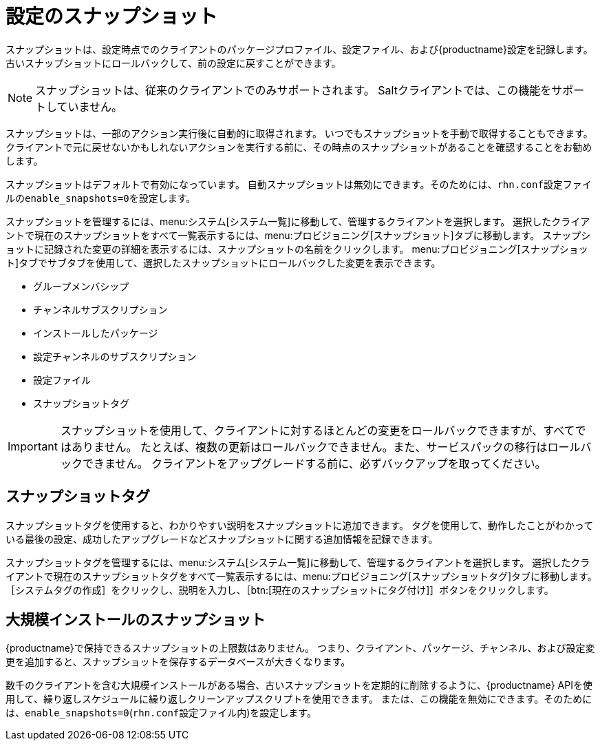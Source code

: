 [[snapshots]]
= 設定のスナップショット

スナップショットは、設定時点でのクライアントのパッケージプロファイル、設定ファイル、および{productname}設定を記録します。 古いスナップショットにロールバックして、前の設定に戻すことができます。

[NOTE]
====
スナップショットは、従来のクライアントでのみサポートされます。 Saltクライアントでは、この機能をサポートしていません。
====

スナップショットは、一部のアクション実行後に自動的に取得されます。 いつでもスナップショットを手動で取得することもできます。 クライアントで元に戻せないかもしれないアクションを実行する前に、その時点のスナップショットがあることを確認することをお勧めします。

スナップショットはデフォルトで有効になっています。 自動スナップショットは無効にできます。そのためには、[path]``rhn.conf``設定ファイルの[parameter]``enable_snapshots=0``を設定します。

スナップショットを管理するには、menu:システム[システム一覧]に移動して、管理するクライアントを選択します。 選択したクライアントで現在のスナップショットをすべて一覧表示するには、menu:プロビジョニング[スナップショット]タブに移動します。 スナップショットに記録された変更の詳細を表示するには、スナップショットの名前をクリックします。 menu:プロビジョニング[スナップショット]タブでサブタブを使用して、選択したスナップショットにロールバックした変更を表示できます。

* グループメンバシップ
* チャンネルサブスクリプション
* インストールしたパッケージ
* 設定チャンネルのサブスクリプション
* 設定ファイル
* スナップショットタグ


[IMPORTANT]
====
スナップショットを使用して、クライアントに対するほとんどの変更をロールバックできますが、すべてではありません。 たとえば、複数の更新はロールバックできません。また、サービスパックの移行はロールバックできません。 クライアントをアップグレードする前に、必ずバックアップを取ってください。
====



== スナップショットタグ

スナップショットタグを使用すると、わかりやすい説明をスナップショットに追加できます。 タグを使用して、動作したことがわかっている最後の設定、成功したアップグレードなどスナップショットに関する追加情報を記録できます。

スナップショットタグを管理するには、menu:システム[システム一覧]に移動して、管理するクライアントを選択します。 選択したクライアントで現在のスナップショットタグをすべて一覧表示するには、menu:プロビジョニング[スナップショットタグ]タブに移動します。 ［[guimenu]``システムタグの作成``］をクリックし、説明を入力し、［btn:[現在のスナップショットにタグ付け]］ボタンをクリックします。



== 大規模インストールのスナップショット

{productname}で保持できるスナップショットの上限数はありません。 つまり、クライアント、パッケージ、チャンネル、および設定変更を追加すると、スナップショットを保存するデータベースが大きくなります。

数千のクライアントを含む大規模インストールがある場合、古いスナップショットを定期的に削除するように、{productname} APIを使用して、繰り返しスケジュールに繰り返しクリーンアップスクリプトを使用できます。 または、この機能を無効にできます。そのためには、[parameter]``enable_snapshots=0``([path]``rhn.conf``設定ファイル内)を設定します。
